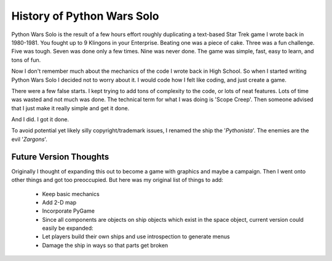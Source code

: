 ===========================
History of Python Wars Solo
===========================

Python Wars Solo is the result of a few hours effort roughly duplicating a text-based Star Trek game I wrote back in 1980-1981.  You fought up to 9 Klingons in your Enterprise.  Beating one was a piece of cake.  Three was a fun challenge.  Five was tough.  Seven was done only a few times.  Nine was never done.  The game was simple, fast, easy to learn, and tons of fun.

Now I don't remember much about the mechanics of the code I wrote back in High School.  So when I started writing Python Wars Solo I decided not to worry about it.  I would code how I felt like coding, and just create a game.

There were a few false starts.  I kept trying to add tons of complexity to the code, or lots of neat features.  Lots of time was wasted and not much was done.  The technical term for what I was doing is 'Scope Creep'.  Then someone advised that I just make it really simple and get it done.

And I did.  I got it done.

To avoid potential yet likely silly copyright/trademark issues, I renamed the ship the '*Pythonista*'.  The enemies are the evil '*Zargons*'.

Future Version Thoughts
========================

Originally I thought of expanding this out to become a game with graphics and maybe a campaign. Then I went onto other things and got too preoccupied. But here was my original list of things to add:
 
 * Keep basic mechanics
 * Add 2-D map
 * Incorporate PyGame
 * Since all components are objects on ship objects which exist in the space object, current version could easily be expanded:
 * Let players build their own ships and use introspection to generate menus
 * Damage the ship in ways so that parts get broken

